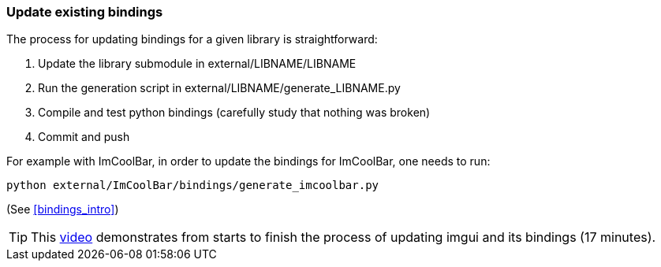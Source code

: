 [[bindings_update]]
=== Update existing bindings

The process for updating bindings for a given library is straightforward:

1. Update the library submodule in external/LIBNAME/LIBNAME
2. Run the generation script in external/LIBNAME/generate_LIBNAME.py
3. Compile and test python bindings
(carefully study that nothing was broken)
4. Commit and push

For example with ImCoolBar, in order to update the bindings for ImCoolBar, one needs to run:

[source,bash]
----
python external/ImCoolBar/bindings/generate_imcoolbar.py
----
(See <<bindings_intro>>)


TIP: This link:https://youtu.be/QeBCxU7tn68[video] demonstrates from starts to finish the process of updating imgui and its bindings (17 minutes).
